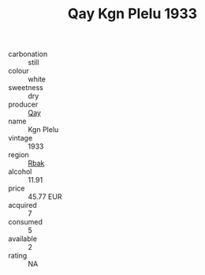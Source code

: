 :PROPERTIES:
:ID:                     ed3bfa25-012c-434b-8595-2658d936ff7c
:END:
#+TITLE: Qay Kgn Plelu 1933

- carbonation :: still
- colour :: white
- sweetness :: dry
- producer :: [[id:c8fd643f-17cf-4963-8cdb-3997b5b1f19c][Qay]]
- name :: Kgn Plelu
- vintage :: 1933
- region :: [[id:77991750-dea6-4276-bb68-bc388de42400][Rbak]]
- alcohol :: 11.91
- price :: 45.77 EUR
- acquired :: 7
- consumed :: 5
- available :: 2
- rating :: NA


